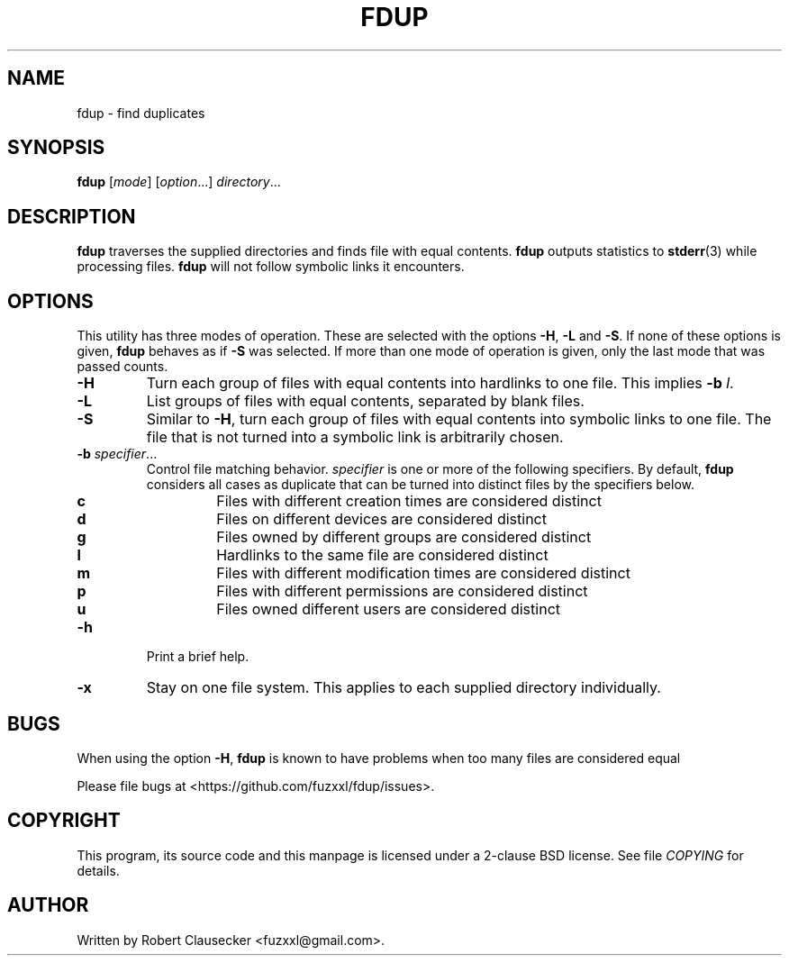 .\" Call make README after modifying this file.
.TH FDUP 1 "August 2013" "Robert Clausecker" "User Commands"

.SH NAME
fdup \- find duplicates

.SH SYNOPSIS
.B fdup
.RI [ mode ]
.RI [ option "...]"
.IR directory ...

.SH DESCRIPTION
\fBfdup\fR traverses the supplied directories and finds file with equal
contents. \fBfdup\fR outputs statistics to \fBstderr\fR(3) while processing
files. \fBfdup\fR will not follow symbolic links it encounters.

.SH OPTIONS

This utility has three modes of operation. These are selected with the options
\fB\-H\fR, \fB\-L\fR and \fB\-S\fR. If none of these options is given,
\fBfdup\fR behaves as if \fB\-S\fR was selected. If more than one mode of
operation is given, only the last mode that was passed counts.

.TP
.B \-H
Turn each group of files with equal contents into hardlinks to one file. This
implies \fB-b \fIl\fR.

.TP
.B \-L
List groups of files with equal contents, separated by blank files.

.TP
.B \-S
Similar to \fB\-H\fR, turn each group of files with equal contents into
symbolic links to one file. The file that is not turned into a symbolic link is
arbitrarily chosen.

.TP
\fB\-b \fIspecifier\fR...
Control file matching behavior. \fIspecifier\fR is one or more of the following
specifiers. By default, \fBfdup\fR considers all cases as duplicate that can be
turned into distinct files by the specifiers below.

.RS
.TP
.B c
Files with different creation times are considered distinct
.TP
.B d
Files on different devices are considered distinct
.TP
.B g
Files owned by different groups are considered distinct
.TP
.B l
Hardlinks to the same file are considered distinct
.TP
.B m
Files with different modification times are considered distinct
.TP
.B p
Files with different permissions are considered distinct
.TP
.B u
Files owned different users are considered distinct
.RE

.TP
.B \-h
Print a brief help.

.TP
.B \-x
Stay on one file system. This applies to each supplied directory individually.

.SH BUGS
When using the option
.BR \-H ,
.B fdup
is known to have problems when too many files are considered equal 

Please file bugs at <https://github.com/fuzxxl/fdup/issues>.

.SH COPYRIGHT
This program, its source code and this manpage is licensed under a 2-clause BSD
license. See file
.I COPYING
for details. 

.SH AUTHOR
Written by Robert Clausecker <fuzxxl@gmail.com>.
